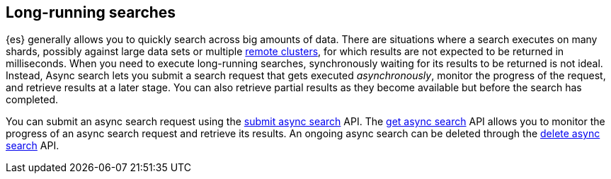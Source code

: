 [role="xpack"]
[testenv="basic"]
[[async-search-intro]]
== Long-running searches

{es} generally allows you to quickly search across big amounts of data. There are
situations where a search executes on many shards, possibly against
large data sets or multiple <<remote-clusters,remote clusters>>, for which
results are not expected to be returned in milliseconds. When you need to
execute long-running searches, synchronously
waiting for its results to be returned is not ideal. Instead, Async search lets
you submit a search request that gets executed _asynchronously_,
monitor the progress of the request, and retrieve results at a later stage.
You can also retrieve partial results as they become available but
before the search has completed.

You can submit an async search request using the <<submit-async-search,submit
async search>> API. The <<get-async-search,get async search>> API allows you to
monitor the progress of an async search request and retrieve its results. An
ongoing async search can be deleted through the <<delete-async-search,delete
async search>> API.
